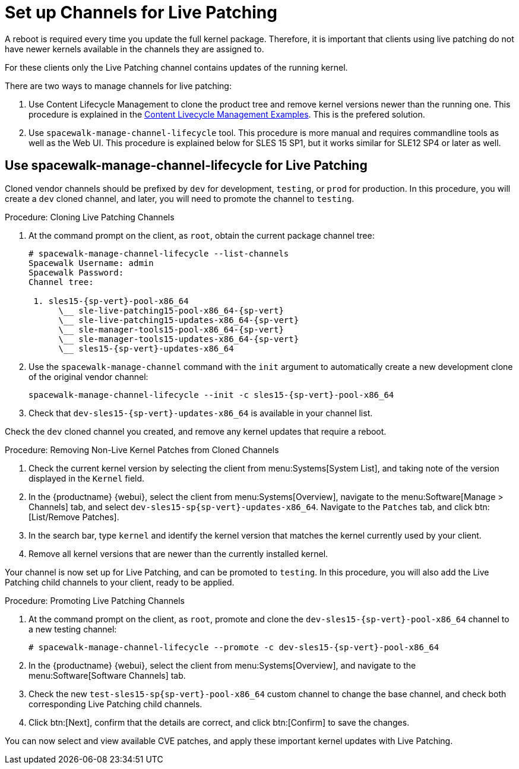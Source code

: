 [[live-patching-channel-setup]]
= Set up Channels for Live Patching

A reboot is required every time you update the full kernel package.
Therefore, it is important that clients using live patching do not have newer kernels available in the channels they are assigned to.

For these clients only the Live Patching channel contains updates of the running kernel.

There are two ways to manage channels for live patching:

1. Use Content Lifecycle Management to clone the product tree and remove kernel versions newer than the running one. This procedure is explained in the xref:content-lifecycle-examples.adoc#enhance-project-with-livepatching[Content Livecycle Management Examples].
This is the prefered solution.

2. Use `spacewalk-manage-channel-lifecycle` tool. This procedure is more manual and requires commandline tools as well as the Web UI. This procedure is explained below for SLES 15 SP1, but it works similar for SLE12 SP4 or later as well.

== Use spacewalk-manage-channel-lifecycle for Live Patching

Cloned vendor channels should be prefixed by ``dev`` for development, ``testing``, or  ``prod`` for production.
In this procedure, you will create a ``dev`` cloned channel, and later, you will need to promote the channel to ``testing``.

.Procedure: Cloning Live Patching Channels

. At the command prompt on the client, as `root`, obtain the current package channel tree:
+

[subs=attributes]
----
# spacewalk-manage-channel-lifecycle --list-channels
Spacewalk Username: admin
Spacewalk Password:
Channel tree:

 1. sles15-{sp-vert}-pool-x86_64
      \__ sle-live-patching15-pool-x86_64-{sp-vert}
      \__ sle-live-patching15-updates-x86_64-{sp-vert}
      \__ sle-manager-tools15-pool-x86_64-{sp-vert}
      \__ sle-manager-tools15-updates-x86_64-{sp-vert}
      \__ sles15-{sp-vert}-updates-x86_64
----

. Use the [command]``spacewalk-manage-channel`` command with the [option]``init`` argument to automatically create a new development clone of the original vendor channel:
+
[subs=attributes]
----
spacewalk-manage-channel-lifecycle --init -c sles15-{sp-vert}-pool-x86_64
----
[subs=attributes]
. Check that [systemitem]``dev-sles15-{sp-vert}-updates-x86_64`` is available in your channel list.

Check the ``dev`` cloned channel you created, and remove any kernel updates that require a reboot.

.Procedure: Removing Non-Live Kernel Patches from Cloned Channels

. Check the current kernel version by selecting the client from menu:Systems[System List], and taking note of the version displayed in the [guimenu]``Kernel`` field.
. In the {productname} {webui}, select the client from menu:Systems[Overview], navigate to the menu:Software[Manage > Channels] tab, and select [systemitem]``dev-sles15-sp{sp-vert}-updates-x86_64``.
Navigate to the [guimenu]``Patches`` tab, and click btn:[List/Remove Patches].
. In the search bar, type [systemitem]``kernel`` and identify the kernel version that matches the kernel currently used by your client.
. Remove all kernel versions that are newer than the currently installed kernel.

Your channel is now set up for Live Patching, and can be promoted to ``testing``.
In this procedure, you will also add the Live Patching child channels to your client, ready to be applied.

.Procedure: Promoting Live Patching Channels

. At the command prompt on the client, as `root`, promote and clone the `dev-sles15-{sp-vert}-pool-x86_64` channel to a new testing channel:
+
[subs=attributes]
----
# spacewalk-manage-channel-lifecycle --promote -c dev-sles15-{sp-vert}-pool-x86_64
----
. In the {productname} {webui}, select the client from menu:Systems[Overview], and navigate to the menu:Software[Software Channels] tab.
. Check the new [systemitem]``test-sles15-sp{sp-vert}-pool-x86_64`` custom channel to change the base channel, and check both corresponding Live Patching child channels.
. Click btn:[Next], confirm that the details are correct, and click btn:[Confirm] to  save the changes.

You can now select and view available CVE patches, and apply these important kernel updates with Live Patching.
